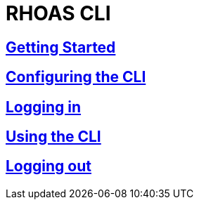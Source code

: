 = RHOAS CLI

:toc:

== link:getting-started.adoc[Getting Started]
== link:configuring-the-cli.adoc[Configuring the CLI]
== link:logging-in.adoc[Logging in]
== link:using-the-cli.adoc[Using the CLI]
== link:logging-out.adoc[Logging out]